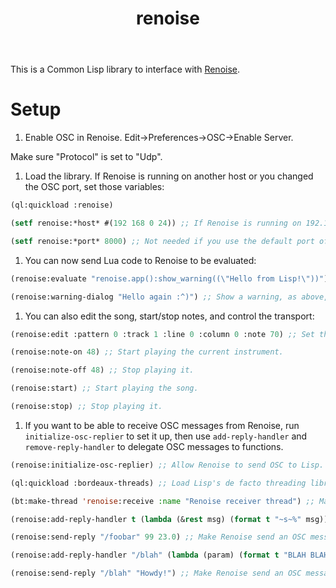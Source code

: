 #+TITLE: renoise
#+DESCRIPTION: Lisp library to interface with Renoise

This is a Common Lisp library to interface with [[https://www.renoise.com/][Renoise]].

* Setup

1. Enable OSC in Renoise. Edit->Preferences->OSC->Enable Server.

Make sure "Protocol" is set to "Udp".

2. Load the library. If Renoise is running on another host or you changed the OSC port, set those variables:

#+BEGIN_SRC lisp
(ql:quickload :renoise)

(setf renoise:*host* #(192 168 0 24)) ;; If Renoise is running on 192.168.0.24. If it's running on the same computer as Lisp, skip this step.

(setf renoise:*port* 8000) ;; Not needed if you use the default port of 8000.
#+END_SRC

3. You can now send Lua code to Renoise to be evaluated:

#+BEGIN_SRC lisp
(renoise:evaluate "renoise.app():show_warning((\"Hello from Lisp!\"))") ;; Send Lua code to Renoise.

(renoise:warning-dialog "Hello again :^)") ;; Show a warning, as above, but more conveniently.
#+END_SRC

4. You can also edit the song, start/stop notes, and control the transport:

#+BEGIN_SRC lisp
(renoise:edit :pattern 0 :track 1 :line 0 :column 0 :note 70) ;; Set the first cell to be MIDI note 70.

(renoise:note-on 48) ;; Start playing the current instrument.

(renoise:note-off 48) ;; Stop playing it.

(renoise:start) ;; Start playing the song.

(renoise:stop) ;; Stop playing it.
#+END_SRC

5. If you want to be able to receive OSC messages from Renoise, run ~initialize-osc-replier~ to set it up, then use ~add-reply-handler~ and ~remove-reply-handler~ to delegate OSC messages to functions.

#+BEGIN_SRC lisp
(renoise:initialize-osc-replier) ;; Allow Renoise to send OSC to Lisp.

(ql:quickload :bordeaux-threads) ;; Load Lisp's de facto threading library.

(bt:make-thread 'renoise:receive :name "Renoise receiver thread") ;; Make an OSC receiver thread to catch incoming messages.

(renoise:add-reply-handler t (lambda (&rest msg) (format t "~s~%" msg))) ;; Add a catch-all reply handler that will be run when no other handler matches the message.

(renoise:send-reply "/foobar" 99 23.0) ;; Make Renoise send an OSC message to the Lisp process.

(renoise:add-reply-handler "/blah" (lambda (param) (format t "BLAH BLAH BLAH ~s~%" param))) ;; Set an OSC handler for /blah messages.

(renoise:send-reply "/blah" "Howdy!") ;; Make Renoise send an OSC message to the Lisp proces (which be handled by the /blah handler).
#+END_SRC
